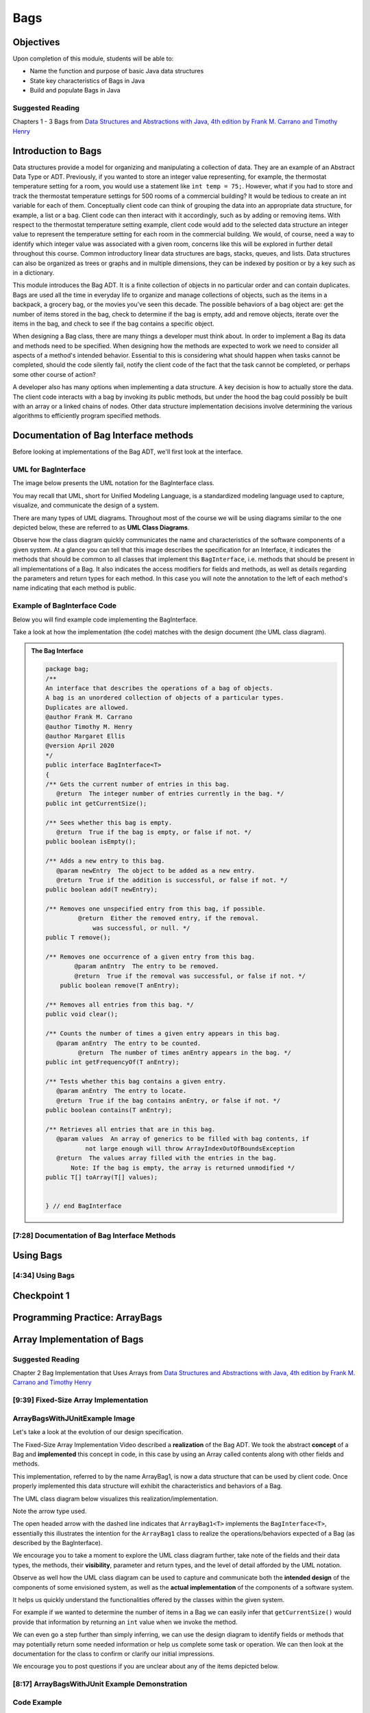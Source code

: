 .. This file is part of the OpenDSA eTextbook project. See
.. http://opendsa.org for more details.
.. Copyright (c) 2012-2020 by the OpenDSA Project Contributors, and
.. distributed under an MIT open source license.

.. avmetadata::
   :author: Molly Domino

Bags
====

Objectives
----------

Upon completion of this module, students will be able to:

* Name the function and purpose of basic Java data structures
* State key characteristics of Bags in Java
* Build and populate Bags in Java

Suggested Reading
~~~~~~~~~~~~~~~~~

Chapters 1 - 3 Bags from  `Data Structures and Abstractions with Java, 4th edition  by Frank M. Carrano and Timothy Henry <https://www.amazon.com/Data-Structures-Abstractions-Java-4th/dp/0133744051/ref=sr_1_1?ie=UTF8&qid=1433699101&sr=8-1&keywords=Data+Structures+and+Abstractions+with+Java>`_


Introduction to Bags
--------------------

Data structures provide a model for organizing and manipulating a collection of
data.  They are an example of an Abstract Data Type or ADT.  Previously, if you
wanted to store an integer value representing, for example, the thermostat
temperature setting for a room, you would use a statement like ``int temp = 75;``.
However, what if you had to store and track the thermostat temperature settings
for 500 rooms of a commercial building?  It would be tedious to create an int
variable for each of them.  Conceptually client code can think of grouping the
data into an appropriate data structure, for example, a list or a bag.  Client
code can then interact with it accordingly, such as by adding or removing items.
With respect to the thermostat temperature setting example, client code would
add to the selected data structure an integer value to represent the temperature
setting for each room in the commercial building.  We would, of course, need a
way to identify which integer value was associated with a given room, concerns
like this will be explored in further detail throughout this course.  Common
introductory linear data structures are bags, stacks, queues, and lists.  Data
structures can also be organized as trees or graphs and in multiple dimensions,
they can be indexed by position or by a key such as in a dictionary.

This module introduces the Bag ADT.  It is a finite collection of objects in no
particular order and can contain duplicates.  Bags are used all the time in
everyday life to organize and manage collections of objects, such as the items
in a backpack, a grocery bag, or the movies you've seen this decade.  The
possible behaviors of a bag object are: get the number of items stored in the
bag, check to determine if the bag is empty, add and remove objects, iterate
over the items in the bag, and check to see if the bag contains a specific
object.

When designing a Bag class, there are many things a developer must think about.
In order to implement a Bag its data and methods need to be specified.  When
designing how the methods are expected to work we need to consider all aspects
of a method's intended behavior.  Essential to this is considering what should
happen when tasks cannot be completed, should the code silently fail, notify the
client code of the fact that the task cannot be completed, or perhaps some other
course of action?

A developer also has many options when implementing a data structure.  A key
decision is how to actually store the data.  The client code interacts with a
bag by invoking  its public methods, but under the hood  the bag could possibly
be built with an array or a linked chains of nodes.  Other data structure
implementation decisions involve determining  the various algorithms to
efficiently program specified methods.

Documentation of Bag Interface methods
--------------------------------------

Before looking at implementations of the Bag ADT, we'll first
look at the interface.


UML for BagInterface
~~~~~~~~~~~~~~~~~~~~

The image below presents the UML notation for the BagInterface class.

You may recall that UML, short for Unified Modeling Language, is a standardized
modeling language used to capture, visualize, and communicate the design of a
system.

There are many types of UML diagrams.  Throughout most of the course we will be
using diagrams similar to the one depicted below, these are referred to as **UML
Class Diagrams**.

Observe how the class diagram quickly communicates the name and characteristics
of the software components of a given system.  At a glance you can tell that
this image describes the specification for an Interface, it indicates the
methods that should be common to all classes that implement this ``BagInterface``,
i.e. methods that should be present in all implementations of a Bag.  It also
indicates the access modifiers for fields and methods, as well as details
regarding the parameters and return types for each method.  In this case you
will note the annotation to the left of each method's name indicating that each
method is public.


.. odsafig:: Images/2114BagInterfaceClassDiagram.png
   :align: center


Example of BagInterface Code
~~~~~~~~~~~~~~~~~~~~~~~~~~~~

Below you will find example code implementing the BagInterface.

Take a look at how the implementation (the code) matches with the design document
(the UML class diagram).


.. admonition:: The Bag Interface

    .. code-block:: java
    
       package bag;
       /**
       An interface that describes the operations of a bag of objects.
       A bag is an unordered collection of objects of a particular types.
       Duplicates are allowed.
       @author Frank M. Carrano
       @author Timothy M. Henry
       @author Margaret Ellis
       @version April 2020
       */
       public interface BagInterface<T>
       {
       /** Gets the current number of entries in this bag.
          @return  The integer number of entries currently in the bag. */
       public int getCurrentSize();
    
       /** Sees whether this bag is empty.
          @return  True if the bag is empty, or false if not. */
       public boolean isEmpty();
    
       /** Adds a new entry to this bag.
          @param newEntry  The object to be added as a new entry.
          @return  True if the addition is successful, or false if not. */
       public boolean add(T newEntry);
    
       /** Removes one unspecified entry from this bag, if possible.
                @return  Either the removed entry, if the removal.
                    was successful, or null. */
       public T remove();
    
       /** Removes one occurrence of a given entry from this bag.
               @param anEntry  The entry to be removed.
               @return  True if the removal was successful, or false if not. */
           public boolean remove(T anEntry);
    
       /** Removes all entries from this bag. */
       public void clear();
    
       /** Counts the number of times a given entry appears in this bag.
          @param anEntry  The entry to be counted.
                @return  The number of times anEntry appears in the bag. */
       public int getFrequencyOf(T anEntry);
    
       /** Tests whether this bag contains a given entry.
          @param anEntry  The entry to locate.
          @return  True if the bag contains anEntry, or false if not. */
       public boolean contains(T anEntry);
    
       /** Retrieves all entries that are in this bag.
          @param values  An array of generics to be filled with bag contents, if
                  not large enough will throw ArrayIndexOutOfBoundsException
          @return  The values array filled with the entries in the bag.
              Note: If the bag is empty, the array is returned unmodified */
       public T[] toArray(T[] values);
    
    
       } // end BagInterface


[7:28] Documentation of Bag Interface Methods
~~~~~~~~~~~~~~~~~~~~~~~~~~~~~~~~~~~~~~~~~~~~~

.. raw:: html

    <center>
       <iframe type="text/javascript" src='https://cdnapisec.kaltura.com/p/2375811/embedPlaykitJs/uiconf_id/52883092?iframeembed=true&entry_id=1_kn4272o0' style="width: 960px; height: 395px" allowfullscreen webkitallowfullscreen mozAllowFullScreen allow="autoplay *; fullscreen *; encrypted-media *" frameborder="0"></iframe> 
    </center>


Using Bags
----------

[4:34] Using Bags 
~~~~~~~~~~~~~~~~~

.. raw:: html

    <center>
        <iframe type="text/javascript" src='https://cdnapisec.kaltura.com/p/2375811/embedPlaykitJs/uiconf_id/52883092?iframeembed=true&entry_id=1_9d2n6v3x' style="width: 960px; height: 395px" allowfullscreen webkitallowfullscreen mozAllowFullScreen allow="autoplay *; fullscreen *; encrypted-media *" frameborder="0"></iframe> 
    </center>


Checkpoint 1
------------

.. avembed:: Exercises/SWDesignAndDataStructs/BagsCheckpoint1Summ.html ka
   :long_name: Checkpoint 1



Programming Practice: ArrayBags
-------------------------------

.. extrtoolembed:: 'Programming Practice: ArrayBags'
   :workout_id: 1910


Array Implementation of Bags
----------------------------

Suggested Reading
~~~~~~~~~~~~~~~~~

Chapter 2 Bag Implementation that Uses Arrays from `Data Structures and Abstractions with Java, 4th edition  by Frank M. Carrano and Timothy Henry <https://www.amazon.com/Data-Structures-Abstractions-Java-4th/dp/0133744051/ref=sr_1_1?ie=UTF8&qid=1433699101&sr=8-1&keywords=Data+Structures+and+Abstractions+with+Java>`_


[9:39] Fixed-Size Array Implementation
~~~~~~~~~~~~~~~~~~~~~~~~~~~~~~~~~~~~~~

.. raw:: html

    <center>
    <iframe type="text/javascript" src='https://cdnapisec.kaltura.com/p/2375811/embedPlaykitJs/uiconf_id/52883092?iframeembed=true&entry_id=1_e766pflq' style="width: 960px; height: 395px" allowfullscreen webkitallowfullscreen mozAllowFullScreen allow="autoplay *; fullscreen *; encrypted-media *" frameborder="0"></iframe> 
    </center>


ArrayBagsWithJUnitExample Image
~~~~~~~~~~~~~~~~~~~~~~~~~~~~~~~

Let's take a look at the evolution of our design specification.

The Fixed-Size Array Implementation Video described a **realization** of the
Bag ADT.  We took the abstract **concept** of a Bag and **implemented** this
concept in code, in this case by using an Array called contents along with other
fields and methods.

This implementation, referred to by the name ArrayBag1, is now a data structure
that can be used by client code.  Once properly implemented this data structure
will exhibit the characteristics and behaviors of a Bag.

The UML class diagram below visualizes this realization/implementation.

Note the arrow type used.

The open headed arrow with the dashed line indicates that ``ArrayBag1<T>``
implements the ``BagInterface<T>``, essentially this illustrates the intention
for the ``ArrayBag1`` class to realize the operations/behaviors expected of a
Bag (as described by the BagInterface).

We encourage you to take a moment to explore the UML class diagram further, take
note of the fields and their data types, the methods, their **visibility**,
parameter and return types, and the level of detail afforded by the UML
notation.

Observe as well how the UML class diagram can be used to capture and communicate
both the **intended design** of the components of some envisioned system, as
well as the **actual implementation** of the components of a software system.

It helps us quickly understand the functionalities offered by the classes within
the given system.

For example if we wanted to determine the number of items in a Bag we can easily
infer that ``getCurrentSize()`` would provide that information by returning an
``int`` value when we invoke the method.

We can even go a step further than simply inferring, we can use the design
diagram to identify fields or methods that may potentially return some needed
information or help us complete some task or operation.  We can then look at
the documentation for the class to confirm or clarify our initial impressions.

We encourage you to post questions if you are unclear about any of the items
depicted below.


.. odsafig:: Images/2114ArrayBagClassDiagram.png
   :align: center


[8:17] ArrayBagsWithJUnit Example Demonstration
~~~~~~~~~~~~~~~~~~~~~~~~~~~~~~~~~~~~~~~~~~~~~~~

.. raw:: html

    <center>
    <iframe type="text/javascript" src='https://cdnapisec.kaltura.com/p/2375811/embedPlaykitJs/uiconf_id/52883092?iframeembed=true&entry_id=1_42v9vnzf' style="width: 960px; height: 395px" allowfullscreen webkitallowfullscreen mozAllowFullScreen allow="autoplay *; fullscreen *; encrypted-media *" frameborder="0"></iframe> 
    </center>

Code Example
~~~~~~~~~~~~

.. admonition:: Try It Yourself

  In Eclipse, use the *Project > Download Assignment...* menu command to download the exercise project named "ex07.07-ArrayBagsWithJUnit". 
  
  Refer to `01.02: Lab: LightBot for Beginners <https://profdev-lms.tlos.vt.edu/courses/2832/assignments/10634>`_ if you need to review the instructions for downloading Eclipse projects.


Checkpoint 2
------------

.. avembed:: Exercises/SWDesignAndDataStructs/BagsCheckpoint2Summ.html ka
   :long_name: Checkpoint 2

Demo More bag method implementation
-----------------------------------


[5:28] More on Bag Method Implementation
~~~~~~~~~~~~~~~~~~~~~~~~~~~~~~~~~~~~~~~~

.. raw:: html

    <center>
    <iframe type="text/javascript" src='https://cdnapisec.kaltura.com/p/2375811/embedPlaykitJs/uiconf_id/52883092?iframeembed=true&entry_id=1_nk6yv7gj' style="width: 960px; height: 395px" allowfullscreen webkitallowfullscreen mozAllowFullScreen allow="autoplay *; fullscreen *; encrypted-media *" frameborder="0"></iframe> 
    </center>

.. raw:: html

   <a href="https://courses.cs.vt.edu/~cs2114/meng-bridge/course-notes/7.7.7.1-ArrayBagMethods.pdf" target="_blank">
   <img src="https://courses.cs.vt.edu/~cs2114/meng-bridge/images/projector-screen.png" width="32" height="32">
   Video Slides 7.7.7.1-ArrayBagMethods.pdf</img>
   </a>

UML Diagram
~~~~~~~~~~~

Below is the UML class diagram for the ArrayBag class described in the video
above.  Observe how the class diagram differs from the diagram for the
Fixed-Size Array Implementation.

Notably, the **contents** field is no longer ``final``.

As you may recall from the Fixed-Size Array Implementation we did not have a
mechanism for increasing the capacity of the bag, declaring **contents** as ``final``
meant that the array that **contents** referenced could not change.

This implementation of the ArrayBag does not impose such a constraint.

.. odsafig:: Images/2114ArrayBagClassDiagram2.png
   :align: center

Checkpoint 3
------------

.. avembed:: Exercises/SWDesignAndDataStructs/BagsCheckpoint3Summ.html ka
   :long_name: Checkpoint 3


Methods that Remove and Design Improvement Lesson and Demo
----------------------------------------------------------

[5:28] Methods that Remove and Design Improvement, Part 1
~~~~~~~~~~~~~~~~~~~~~~~~~~~~~~~~~~~~~~~~~~~~~~~~~~~~~~~~~

.. raw:: html

    <center>
    <iframe type="text/javascript" src='https://cdnapisec.kaltura.com/p/2375811/embedPlaykitJs/uiconf_id/52883092?iframeembed=true&entry_id=1_afd08368' style="width: 960px; height: 395px" allowfullscreen webkitallowfullscreen mozAllowFullScreen allow="autoplay *; fullscreen *; encrypted-media *" frameborder="0"></iframe> 
    </center>

.. raw:: html

   <a href="https://courses.cs.vt.edu/~cs2114/meng-bridge/course-notes/7.7.8.1-BagsDesignImprovePart1.pdf" target="_blank">
   <img src="https://courses.cs.vt.edu/~cs2114/meng-bridge/images/projector-screen.png" width="32" height="32">
   Video Slides 7.7.8.1-BagsDesignImprovePart1.pdf</img>
   </a>

[6:45] Methods that Remove and Design Improvement, Part 2
~~~~~~~~~~~~~~~~~~~~~~~~~~~~~~~~~~~~~~~~~~~~~~~~~~~~~~~~~

.. raw:: html

    <center>
    <iframe type="text/javascript" src='https://cdnapisec.kaltura.com/p/2375811/embedPlaykitJs/uiconf_id/52883092?iframeembed=true&entry_id=1_x16wqf9x' style="width: 960px; height: 395px" allowfullscreen webkitallowfullscreen mozAllowFullScreen allow="autoplay *; fullscreen *; encrypted-media *" frameborder="0"></iframe> 
    </center>
    
.. raw:: html

   <a href="https://courses.cs.vt.edu/~cs2114/meng-bridge/course-notes/7.7.8.2-BagsDesignImprovePart2.pdf" target="_blank">
   <img src="https://courses.cs.vt.edu/~cs2114/meng-bridge/images/projector-screen.png" width="32" height="32">
   Video Slides 7.7.8.2-BagsDesignImprovePart2.pdf</img>
   </a>

[9:03] Methods that Remove and Design Improvement, Part 3
~~~~~~~~~~~~~~~~~~~~~~~~~~~~~~~~~~~~~~~~~~~~~~~~~~~~~~~~~

.. raw:: html


    <center>
    <iframe type="text/javascript" src='https://cdnapisec.kaltura.com/p/2375811/embedPlaykitJs/uiconf_id/52883092?iframeembed=true&entry_id=1_54w07n1k' style="width: 960px; height: 395px" allowfullscreen webkitallowfullscreen mozAllowFullScreen allow="autoplay *; fullscreen *; encrypted-media *" frameborder="0"></iframe> 
    </center>


.. raw:: html

   <a href="https://courses.cs.vt.edu/~cs2114/meng-bridge/course-notes/7.7.8.3-BagsDesignImprovePart3.pdf" target="_blank">
   <img src="https://courses.cs.vt.edu/~cs2114/meng-bridge/images/projector-screen.png" width="32" height="32">
   Video Slides 7.7.8.3-BagsDesignImprovePart3.pdf</img>
   </a>

Checkpoint 4
------------

.. avembed:: Exercises/SWDesignAndDataStructs/BagsCheckpoint4Summ.html ka
   :long_name: Checkpoint 4


Array resizing description and coding Demo
------------------------------------------

[14:47] Array Resizing
~~~~~~~~~~~~~~~~~~~~~~


.. raw:: html
     
     <center>
     <iframe type="text/javascript" src='https://cdnapisec.kaltura.com/p/2375811/embedPlaykitJs/uiconf_id/52883092?iframeembed=true&entry_id=1_10v1aoku' style="width: 960px; height: 395px" allowfullscreen webkitallowfullscreen mozAllowFullScreen allow="autoplay *; fullscreen *; encrypted-media *" frameborder="0"></iframe> 
     </center>

.. raw:: html

   <a href="https://courses.cs.vt.edu/~cs2114/meng-bridge/course-notes/7.7.9.1-DoubleArray.pdf" target="_blank">
   <img src="https://courses.cs.vt.edu/~cs2114/meng-bridge/images/projector-screen.png" width="32" height="32">
   Video Slides 7.7.9.1-DoubleArray.pdf</img>
   </a>

Tradeoffs of using an array implementation for a bag
~~~~~~~~~~~~~~~~~~~~~~~~~~~~~~~~~~~~~~~~~~~~~~~~~~~~

.. list-table:: Tradeoffs
   :header-rows: 1

   * - Pros
     - Cons
   * - Adding an entry to the bag is fast
     - Increasing the size of the array requires time to copy its entries
   * - Removing an unspecified entry is fast
     - Removing a specified entry requires time to locate the entry


Programming Practice: The Bag Interface
---------------------------------------

.. extrtoolembed:: 'Programming Practice: The Bag Interface'
   :workout_id: 1909
